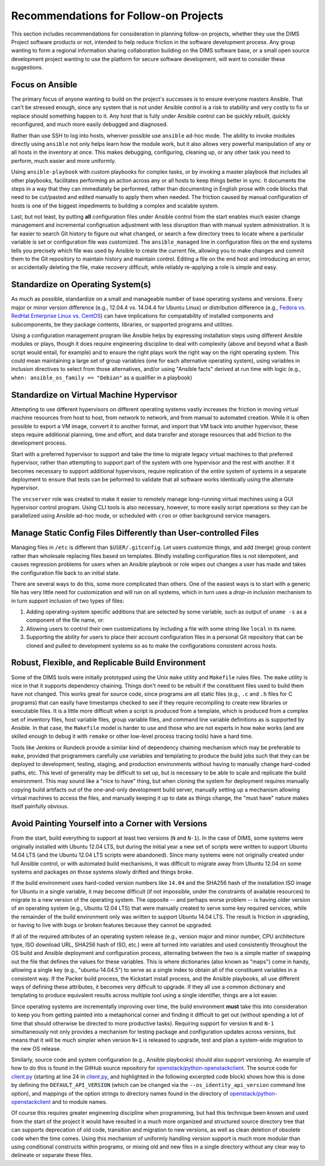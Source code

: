 .. _recommendations:

Recommendations for Follow-on Projects
======================================

This section includes recommendations for consideration in planning follow-on
projects, whether they use the DIMS Project software products or not, intended
to help reduce friction in the software development process. Any group
wanting to form a regional information sharing collaboration building
on the DIMS software base, or a small open source development project
wanting to use the platform for secure software development,
will want to consider these suggestions.

.. _ansibleFTW:

Focus on Ansible
----------------

The primary focus of anyone wanting to build on the project's successes is to
ensure everyone masters Ansible. That can't be stressed enough, since any
system that is not under Ansible control is a risk to stability and very costly
to fix or replace should something happen to it. Any host that is fully under
Ansible control can be quickly rebuilt, quickly reconfigured, and much more
easily debugged and diagnosed.

Rather than use SSH to log into hosts, whenver possible use ``ansible`` ad-hoc
mode. The ability to invoke modules directly using ``ansible`` not only helps
learn how the module work, but it also allows very powerful manipulation of any
or all hosts in the inventory at once. This makes debugging, configuring,
cleaning up, or any other task you need to perform, much easier and more
uniformly.

Using ``ansible-playbook`` with custom playbooks for complex tasks, or by
invoking a master playbook that includes all other playbooks, facilitates
performing an action across any or all hosts to keep things better in sync.
It documents the steps in a way that they can immediately be performed,
rather than documenting in English prose with code blocks that need to be
cut/pasted and edited manually to apply them when needed. The friction
caused by manual configuration of hosts is one of the biggest impediments
to building a complex and scalable system.

Last, but not least, by putting **all** configuration files under Ansible
control from the start enables much easier change management and incremental
configruation adjustment with less disruption than with manual system
administration. It is far easier to search Git history to figure out
what changed, or search a few directory trees to locate where a particular
variable is set or configuration file was customized. The ``ansible_managed``
line in configuration files on the end systems tells you precisely which
file was used by Ansible to create the current file, allowing you to make
changes and commit them to the Git repository to maintain history and
maintain control. Editing a file on the end host and introducing an error,
or accidentally deleting the file, make recovery difficult, while
reliably re-applying a role is simple and easy.

.. _standardOS:

Standardize on Operating System(s)
----------------------------------

As much as possible, standardize on a small and manageable number of base
operating systems and versions. Every major or minor version difference (e.g.,
12.04.4 vs. 14.04.4 for Ubuntu Linux) or distribution difference (e.g., `Fedora
vs.  RedHat Enterprise Linux vs. CentOS`_) can have implications for
compatability of installed components and subcomponents, be they package
contents, libraries, or supported programs and utilities.

Using a configuration management program like Ansible helps by
expressing installation steps using different Ansible modules or plays,
though it does require engineering discipline to deal with complexity (above
and beyond what a Bash script would entail, for example) and to ensure the
right plays work the right way on the right operating system. This could mean
maintaining a large set of group variables (one for each alternative operating
system), using variables in inclusion directives to select from those
alternatives, and/or using "Ansible facts" derived at run time with logic (e.g.,
``when: ansible_os_family == "Debian"`` as a qualifier in a playbook)

.. _standardVM:

Standardize on Virtual Machine Hypervisor
-----------------------------------------

Attempting to use different hypervisors on different operating systems vastly
increases the friction in moving virtual machine resources from host to host,
from network to network, and from manual to automated creation. While it is
often possible to export a VM image, convert it to another format, and import
that VM back into another hypervisor, these steps require additional planning,
time and effort, and data transfer and storage resources that add friction to
the development process.

Start with a preferred hypervisor to support and take the time to migrate
legacy virtual machines to that preferred hypervisor, rather than attempting to
support part of the system with one hypervisor and the rest with another. If it
becomes necessary to support additional hypervisors, require replication of the
*entire* system of systems in a separate deployment to ensure that tests can be
peformed to validate that all software works identically using the alternate
hypervisor.

The ``vncserver`` role was created to make it easier to remotely manage
long-running virtual machines using a GUI hypervisor control program. Using
CLI tools is also necessary, however, to more easily script operations
so they can be parallelized using Ansible ad-hoc mode, or scheduled
with ``cron`` or other background service managers.

.. _staticDynamicConfigs:

Manage Static Config Files Differently than User-controlled Files
-----------------------------------------------------------------

Managing files in ``/etc`` is different than ``$USER/.gitconfig``.  Let users
customize things, and add (merge) group content rather than wholesale replacing
files based on templates. Blindly installing configuration files is not
idempotent, and causes regression problems for users when an Ansible playbook
or role wipes out changes a user has made and takes the configuration file back
to an initial state.

There are several ways to do this, some more complicated than others.
One of the easiest ways is to start with a generic file has very little
need for customization and will run on all systems, which in turn uses
a *drop-in* inclusion mechanism to in turn support inclusion of two
types of files:

#. Adding operating-system specific additions that are selected by some
   variable, such as output of ``uname -s`` as a component of the file
   name, or:

#. Allowing users to control their own customizations by including a
   file with some string like ``local`` in its name.

#. Supporting the ability for users to place their account configuration
   files in a personal Git repository that can be cloned and pulled
   to development systems so as to make the configurations consistent
   across hosts.

.. _robustBuild:

Robust, Flexible, and Replicable Build Environment
--------------------------------------------------

Some of the DIMS tools were initially prototyped using the Unix ``make``
utility and ``Makefile`` rules files. The ``make`` utility is nice in that it
supports dependency chaining. Things don't need to be rebuilt if the
constituent files used to build them have not changed. This works great for
source code, since programs are all static files (e.g., ``.c`` and ``.h`` files
for C programs) that can easily have timestamps checked to see if they require
recompiling to create new libraries or executable files. It is a little more
difficult when a script is produced from a template, which is produced from a
complex set of inventory files, host variable files, group variable files, and
command line variable definitions as is supported by Ansible. In that case, the
``Makefile`` model is harder to use and those who are not experts in how
``make`` works (and are skilled enough to debug it with ``remake`` or other
low-level process tracing tools) have a hard time.

Tools like Jenkins or Rundeck provide a similar kind of dependency chaining
mechanism which may be preferable to ``make``, provided that programmers
carefully use variables and templating to produce the build jobs such that they
can be deployed to development, testing, staging, and production environments
without having to manually change hard-coded paths, etc.  This level of
generality may be difficult to set up, but is necessary to be able to scale and
replicate the build environment. This may sound like a "nice to have" thing,
but when cloning the system for deployment requires manually copying
build artifacts out of the one-and-only development build server, manually
setting up a mechanism allowing virtual machines to access the files,
and manually keeping it up to date as things change, the "must have"
nature makes itself painfully obvious.

.. _multiVersionSupport:

Avoid Painting Yourself into a Corner with Versions
---------------------------------------------------

From the start, build everything to support at least two versions (``N`` and
``N-1``). In the case of DIMS, some systems were originally installed with
Ubuntu 12.04 LTS, but during the initial year a new set of scripts were
written to support Ubuntu 14.04 LTS (and the Ubuntu 12.04 LTS scripts were
abandoned). Since many systems were not originally created under full
Ansible control, or with automated build mechanisms, it was difficult
to migrate away from Ubuntu 12.04 on some systems and packages on those
systems slowly drifted and things broke.

If the build environment uses hard-coded version numbers like ``14.04`` and the
SHA256 hash of the installation ISO image for Ubuntu in a single variable, it
may become difficult (if not impossible, under the constraints of available
resources) to migrate to a new version of the operating system. The opposite --
and perhaps worse problem -- is having older version of an operating system
(e.g., Ubuntu 12.04 LTS) that were manually created to serve some key required
services, while the remainder of the build environment only was written to
support Ubuntu 14.04 LTS. The result is friction in upgrading, or having to
live with bugs or broken features because they cannot be upgraded.

If all of the required attributes of an operating system release (e.g., version
major and minor number, CPU architecture type, ISO download URL, SHA256 hash of
ISO, etc.) were all turned into variables and used consistently throughout the
OS build and Ansible deployment and configuration process, alternating between
the two is a simple matter of swapping out the file that defines the values for
these variables. This is where dictionaries (also known as "maps") come in
handy, allowing a single key (e.g., "ubuntu-14.04.5") to serve as a single
index to obtain all of the constituent variables in a consistent way.  If the
Packer build process, the Kickstart install process, and the Ansible playbooks,
all use different ways of defining these attributes, it becomes very difficult
to upgrade. If they all use a common dictionary and templating to produce
equivalent results across multiple tool using a single identifier, things are a
lot easier.

Since operating systems are incrementally improving over time, the build
environment **must** take this into consideration to keep you from getting
painted into a metaphorical corner and finding it difficult to get out (without
spending a lot of time that should otherwise be directed to more productive
tasks).  Requiring support for version ``N`` and ``N-1`` simultaneously not
only provides a mechanism for testing package and configuration updates across
versions, but means that it will be much simpler when version ``N+1`` is
released to upgrade, test and plan a system-wide migration to the new OS
release.

Similarly, source code and system configuration (e.g., Ansible playbooks)
should also support versioning. An example of how to do this is found
in the GitHub source repository for `openstack/python-openstackclient`_.
The source code for `client.py`_ (starting at line 24 in `client.py`_,
and highlighted in the following excerpted code block) shows how this is done
by defining the ``DEFAULT_API_VERSION`` (which can be changed via the
``--os_identity_api_version`` command line option), and mappings of the option strings to directory names found in the
directory of `openstack/python-openstackclient`_ and to module names.

.. code-block:: python
   :emphasize-lines: 1,2,5-7,12-14
   :caption: Except of ``client.py`` showing version support

    DEFAULT_API_VERSION = '3'
    API_VERSION_OPTION = 'os_identity_api_version'
    API_NAME = 'identity'
    API_VERSIONS = {
        '2.0': 'openstackclient.identity.client.IdentityClientv2',
        '2': 'openstackclient.identity.client.IdentityClientv2',
        '3': 'keystoneclient.v3.client.Client',
    }
    
    # Translate our API version to auth plugin version prefix
    AUTH_VERSIONS = {
        '2.0': 'v2',
        '2': 'v2',
        '3': 'v3',
    }

..

Of course this requires greater engineering discipline when programming, but
had this technique been known and used from the start of the project it would
have resulted in a much more organized and structured source directory tree
that can supports deprecation of old code, transition and migration to new
versions, as well as clean deletion of obsolete code when the time comes. Using
this mechanism of uniformly handling version support is much more modular than
using conditional constructs within programs, or mixing old and new files in a
single directory without any clear way to delineate or separate these files.




.. _Fedora vs. RedHat Enterprise Linux vs. CentOS: https://danielmiessler.com/study/fedora_redhat_centos/
.. _client.py: https://github.com/openstack/python-openstackclient/blob/master/openstackclient/identity/client.py#L24
.. _openstack/python-openstackclient: https://github.com/openstack/python-openstackclient/tree/master/openstackclient/identity
